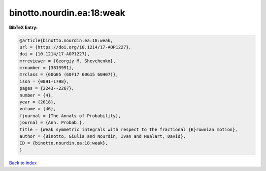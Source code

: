 binotto.nourdin.ea:18:weak
==========================

.. :cite:t:`binotto.nourdin.ea:18:weak`

.. bibliography:: ../../All.bib

**BibTeX Entry:**

.. code-block:: bibtex

   @article{binotto.nourdin.ea:18:weak,
   url = {https://doi.org/10.1214/17-AOP1227},
   doi = {10.1214/17-AOP1227},
   mrreviewer = {Georgiy M. Shevchenko},
   mrnumber = {3813991},
   mrclass = {60G05 (60F17 60G15 60H07)},
   issn = {0091-1798},
   pages = {2243--2267},
   number = {4},
   year = {2018},
   volume = {46},
   fjournal = {The Annals of Probability},
   journal = {Ann. Probab.},
   title = {Weak symmetric integrals with respect to the fractional {B}rownian motion},
   author = {Binotto, Giulia and Nourdin, Ivan and Nualart, David},
   ID = {binotto.nourdin.ea:18:weak},
   }

`Back to index <../index>`_
